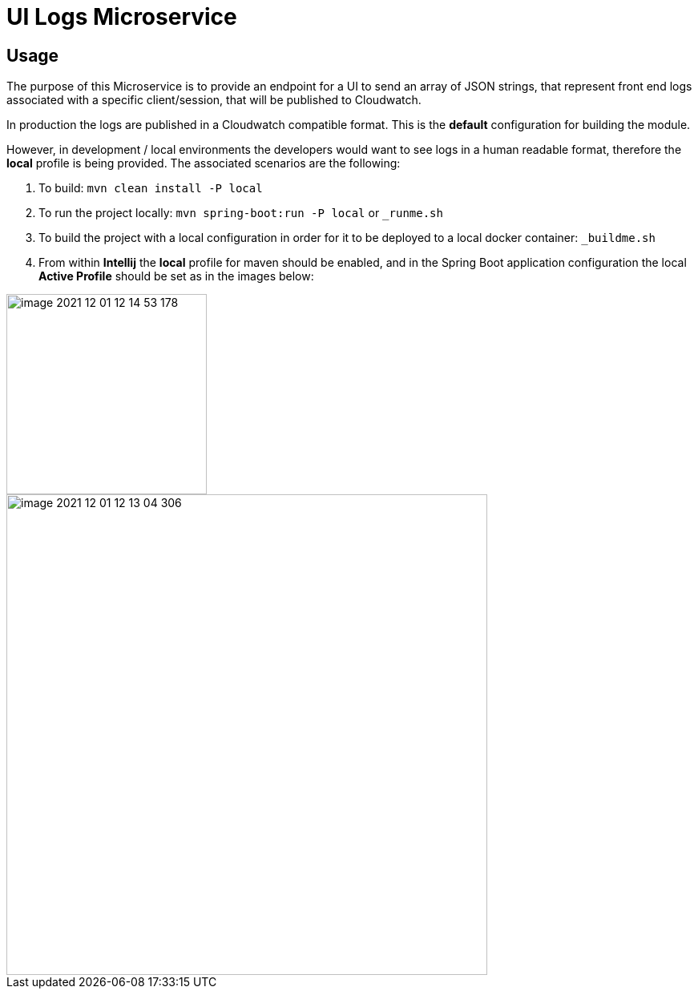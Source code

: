 = UI Logs Microservice

== Usage

The purpose of this Microservice is to provide an endpoint for a UI to send an array of JSON strings,
that represent front end logs associated with a specific client/session, that will be published to Cloudwatch.

In production the logs are published in a Cloudwatch compatible format. This is the *default* configuration for building the module.

However, in development / local environments the developers would want to see logs in a human readable format,
therefore the *local* profile is being provided. The associated scenarios are the following:

1. To build: `mvn clean install -P local`
2. To run the project locally: `mvn spring-boot:run -P local` or `_runme.sh`
3. To build the project with a local configuration in order for it to be deployed to a local docker container: `_buildme.sh`
4. From within *Intellij* the *local* profile for maven should be enabled, and in the Spring Boot application configuration the local **Active Profile** should be set as in the images below:

image::images/image-2021-12-01-12-14-53-178.png[width=250]


image::images/image-2021-12-01-12-13-04-306.png[width=600]

